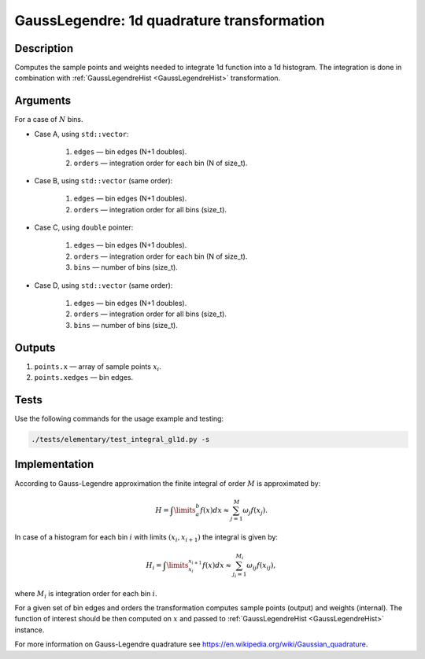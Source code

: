 .. _GaussLegendre:

GaussLegendre: 1d quadrature transformation
~~~~~~~~~~~~~~~~~~~~~~~~~~~~~~~~~~~~~~~~~~~

Description
^^^^^^^^^^^
Computes the sample points and weights needed to integrate 1d function into a 1d histogram. The integration is done in
combination with :ref:`GaussLegendreHist <GaussLegendreHist>` transformation.

Arguments
^^^^^^^^^

For a case of :math:`N` bins.

- Case A, using ``std::vector``:

    1) ``edges`` — bin edges (N+1 doubles).
    2) ``orders`` — integration order for each bin (N of size_t).

- Case B, using ``std::vector`` (same order):

    1) ``edges`` — bin edges (N+1 doubles).
    2) ``orders`` — integration order for all bins (size_t).
    
- Case C, using ``double`` pointer:

    1) ``edges`` — bin edges (N+1 doubles).
    2) ``orders`` — integration order for each bin (N of size_t).
    3) ``bins`` — number of bins (size_t).

- Case D, using ``std::vector`` (same order):

    1) ``edges`` — bin edges (N+1 doubles).
    2) ``orders`` — integration order for all bins (size_t).
    3) ``bins`` — number of bins (size_t).

Outputs
^^^^^^^

1) ``points.x`` — array of sample points :math:`x_i`.
2) ``points.xedges`` — bin edges.

Tests
^^^^^

Use the following commands for the usage example and testing:

.. code:: bash

   ./tests/elementary/test_integral_gl1d.py -s

.. _GaussLegendreImplementation:

Implementation
^^^^^^^^^^^^^^

According to Gauss-Legendre approximation the finite integral of order :math:`M` is approximated by:

.. math::
   H = \int\limits_{a}^{b} f(x) dx \approx \sum_{j=1}^{M} \omega_j f(x_j).

In case of a histogram for each bin :math:`i` with limits :math:`(x_i, x_{i+1})` the integral is given by:

.. math::
   H_i = \int\limits_{x_i}^{x_{i+1}} f(x) dx \approx \sum_{j_i=1}^{M_i} \omega_{ij} f(x_{ij}),

where :math:`M_i` is integration order for each bin :math:`i`. 

For a given set of bin edges and orders the transformation computes sample points (output) and weights (internal). The
function of interest should be then computed on :math:`x` and passed to :ref:`GaussLegendreHist <GaussLegendreHist>` instance.

For more information on Gauss-Legendre quadrature see https://en.wikipedia.org/wiki/Gaussian_quadrature.


